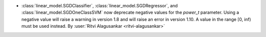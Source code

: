 - :class:`linear_model.SGDClassifier`, :class:`linear_model.SGDRegressor`, and
  :class:`linear_model.SGDOneClassSVM` now deprecate negative values for the
  `power_t` parameter. Using a negative value will raise a warning in version 1.8
  and will raise an error in version 1.10. A value in the range [0, inf) must be used
  instead.
  By :user:`Ritvi Alagusankar <ritvi-alagusankar>`